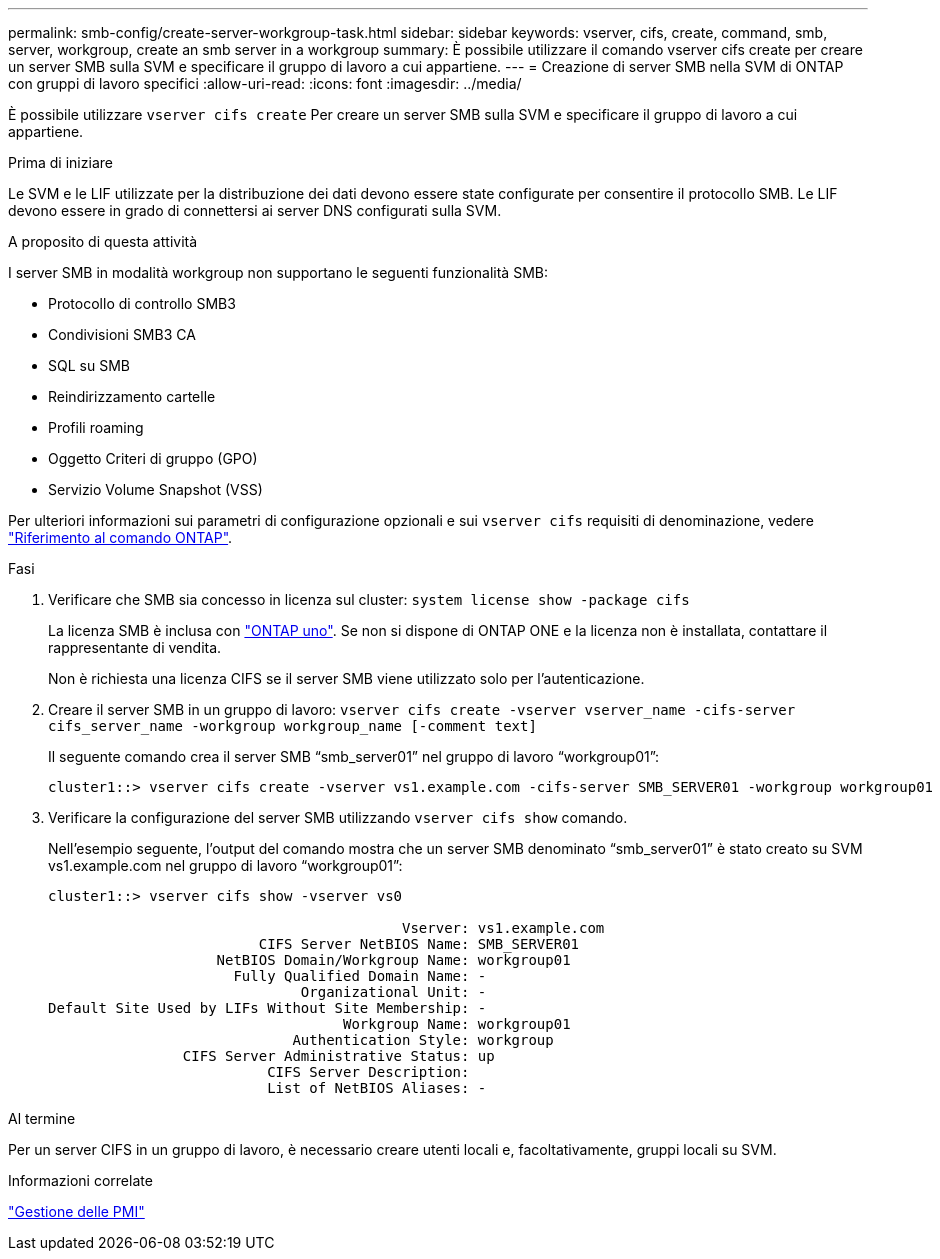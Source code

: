 ---
permalink: smb-config/create-server-workgroup-task.html 
sidebar: sidebar 
keywords: vserver, cifs, create, command, smb, server, workgroup, create an smb server in a workgroup 
summary: È possibile utilizzare il comando vserver cifs create per creare un server SMB sulla SVM e specificare il gruppo di lavoro a cui appartiene. 
---
= Creazione di server SMB nella SVM di ONTAP con gruppi di lavoro specifici
:allow-uri-read: 
:icons: font
:imagesdir: ../media/


[role="lead"]
È possibile utilizzare `vserver cifs create` Per creare un server SMB sulla SVM e specificare il gruppo di lavoro a cui appartiene.

.Prima di iniziare
Le SVM e le LIF utilizzate per la distribuzione dei dati devono essere state configurate per consentire il protocollo SMB. Le LIF devono essere in grado di connettersi ai server DNS configurati sulla SVM.

.A proposito di questa attività
I server SMB in modalità workgroup non supportano le seguenti funzionalità SMB:

* Protocollo di controllo SMB3
* Condivisioni SMB3 CA
* SQL su SMB
* Reindirizzamento cartelle
* Profili roaming
* Oggetto Criteri di gruppo (GPO)
* Servizio Volume Snapshot (VSS)


Per ulteriori informazioni sui parametri di configurazione opzionali e sui `vserver cifs` requisiti di denominazione, vedere link:https://docs.netapp.com/us-en/ontap-cli/search.html?q=vserver+cifs["Riferimento al comando ONTAP"^].

.Fasi
. Verificare che SMB sia concesso in licenza sul cluster: `system license show -package cifs`
+
La licenza SMB è inclusa con link:../system-admin/manage-licenses-concept.html#licenses-included-with-ontap-one["ONTAP uno"]. Se non si dispone di ONTAP ONE e la licenza non è installata, contattare il rappresentante di vendita.

+
Non è richiesta una licenza CIFS se il server SMB viene utilizzato solo per l'autenticazione.

. Creare il server SMB in un gruppo di lavoro: `vserver cifs create -vserver vserver_name -cifs-server cifs_server_name -workgroup workgroup_name [-comment text]`
+
Il seguente comando crea il server SMB "`smb_server01`" nel gruppo di lavoro "`workgroup01`":

+
[listing]
----
cluster1::> vserver cifs create -vserver vs1.example.com -cifs-server SMB_SERVER01 -workgroup workgroup01
----
. Verificare la configurazione del server SMB utilizzando `vserver cifs show` comando.
+
Nell'esempio seguente, l'output del comando mostra che un server SMB denominato "`smb_server01`" è stato creato su SVM vs1.example.com nel gruppo di lavoro "`workgroup01`":

+
[listing]
----
cluster1::> vserver cifs show -vserver vs0

                                          Vserver: vs1.example.com
                         CIFS Server NetBIOS Name: SMB_SERVER01
                    NetBIOS Domain/Workgroup Name: workgroup01
                      Fully Qualified Domain Name: -
                              Organizational Unit: -
Default Site Used by LIFs Without Site Membership: -
                                   Workgroup Name: workgroup01
                             Authentication Style: workgroup
                CIFS Server Administrative Status: up
                          CIFS Server Description:
                          List of NetBIOS Aliases: -
----


.Al termine
Per un server CIFS in un gruppo di lavoro, è necessario creare utenti locali e, facoltativamente, gruppi locali su SVM.

.Informazioni correlate
link:../smb-admin/index.html["Gestione delle PMI"]
